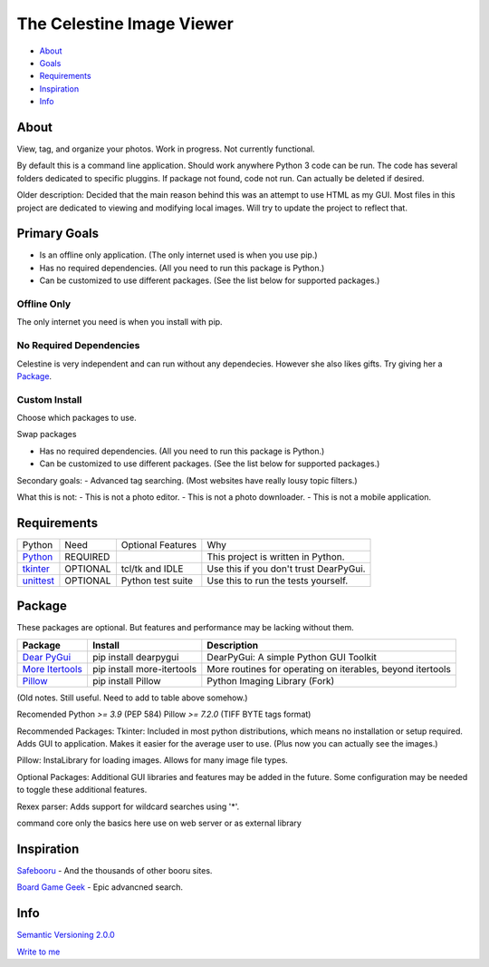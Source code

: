 The Celestine Image Viewer
##########################

- About_
- Goals_
- Requirements_
- Inspiration_
- Info_

.. image:: https://readthedocs.org/projects/celestine/badge/?version=latest
   :target: https://celestine.readthedocs.io/en/latest/?badge=latest
   :alt: Documentation Status

.. _About:

About
*****
View, tag, and organize your photos. Work in progress. Not currently functional.


By default this is a command line application.
Should work anywhere Python 3 code can be run.
The code has several folders dedicated to specific pluggins.
If package not found, code not run. Can actually be deleted if desired.

Older description:
Decided that the main reason behind this was an attempt to use HTML as my GUI.
Most files in this project are dedicated to viewing and modifying local images.
Will try to update the project to reflect that.

.. _Goals:

Primary Goals
*************
- Is an offline only application. (The only internet used is when you use pip.)
- Has no required dependencies. (All you need to run this package is Python.)
- Can be customized to use different packages. (See the list below for supported packages.)


Offline Only
^^^^^^^^^^^^
The only internet you need is when you install with pip.

No Required Dependencies
^^^^^^^^^^^^^^^^^^^^^^^^
Celestine is very independent and can run without any dependecies.
However she also likes gifts. Try giving her a Package_.

Custom Install
^^^^^^^^^^^^^^
Choose which packages to use.

Swap packages

- Has no required dependencies. (All you need to run this package is Python.)
- Can be customized to use different packages. (See the list below for supported packages.)

Secondary goals:
- Advanced tag searching. (Most websites have really lousy topic filters.)

What this is not:
- This is not a photo editor.
- This is not a photo downloader.
- This is not a mobile application.

.. _Requirements:

Requirements
************
+-----------+----------+-------------------+----------------------------------------+
| Python    | Need     | Optional Features | Why                                    |
+-----------+----------+-------------------+----------------------------------------+
| Python_   | REQUIRED |                   | This project is written in Python.     |
+-----------+----------+-------------------+----------------------------------------+
| tkinter_  | OPTIONAL | tcl/tk and IDLE   | Use this if you don't trust DearPyGui. |
+-----------+----------+-------------------+----------------------------------------+
| unittest_ | OPTIONAL | Python test suite | Use this to run the tests yourself.    |
+-----------+----------+-------------------+----------------------------------------+

.. _Python: https://www.python.org/downloads/
.. _tkinter: https://docs.python.org/3/library/tkinter.html
.. _unittest: https://docs.python.org/3/library/unittest.html

Package
********

These packages are optional. But features and performance may be lacking without them.

+-------------------+----------------------------+------------------------------------------------------------+
| Package           | Install                    | Description                                                |
+===================+============================+============================================================+
| `Dear PyGui`_     | pip install dearpygui      | DearPyGui: A simple Python GUI Toolkit                     |
+-------------------+----------------------------+------------------------------------------------------------+
| `More Itertools`_ | pip install more-itertools | More routines for operating on iterables, beyond itertools |
+-------------------+----------------------------+------------------------------------------------------------+
| `Pillow`_         | pip install Pillow         | Python Imaging Library (Fork)                              |
+-------------------+----------------------------+------------------------------------------------------------+


.. _PyPi: https://packaging.python.org/en/latest/tutorials/installing-packages/#installing-from-pypi
.. _`Celestine`: https://test.pypi.org/project/celestine/
.. _`Dear PyGui`: https://pypi.org/project/dearpygui/
.. _`Pillow`: https://pypi.org/project/Pillow/
.. _`More Itertools`: https://pypi.org/project/Pillow/

(Old notes. Still useful. Need to add to table above somehow.)

Recomended
Python `>= 3.9` (PEP 584)
Pillow `>= 7.2.0` (TIFF BYTE tags format)

Recommended Packages:
Tkinter: Included in most python distributions, which means no installation or setup required. Adds GUI to application. Makes it easier for the average user to use. (Plus now you can actually see the images.)

Pillow: InstaLibrary for loading images. Allows for many image file types.

Optional Packages:
Additional GUI libraries and features may be added in the future. Some configuration may be needed to toggle these additional features.

Rexex parser: Adds support for wildcard searches using '*'.


command core
only the basics here
use on web server or as external library

.. _Inspiration:

Inspiration
***********
`Safebooru`_ - And the thousands of other booru sites.

`Board Game Geek`_ - Epic advancned search.

.. _`Safebooru`: https://safebooru.org
.. _`Board Game Geek`: https://boardgamegeek.com/advsearch/boardgame">

.. _Info:

Info
****
`Semantic Versioning 2.0.0`_

`Write to me`_

.. _`Semantic Versioning 2.0.0`: https://semver.org/
.. _`Write to me`: celestine@mem-dixy.ch